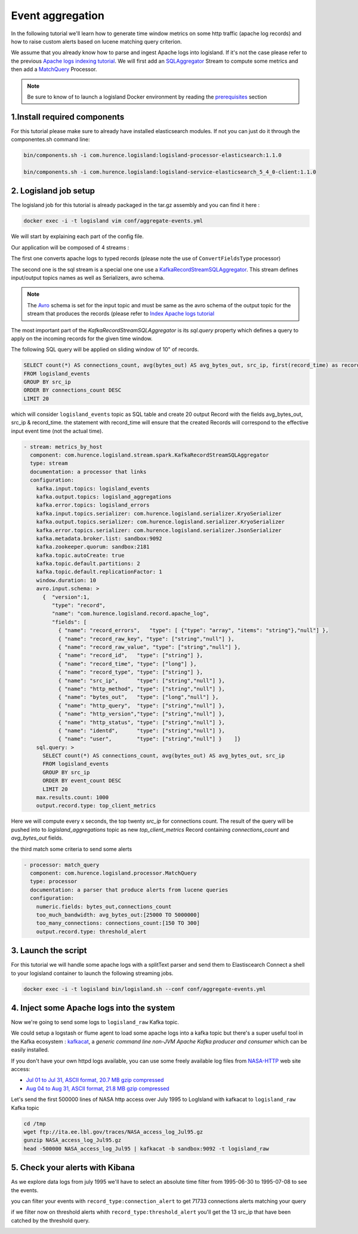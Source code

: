 Event aggregation
=================

In the following tutorial we'll learn how to generate time window metrics on some http traffic (apache log records) and
how to raise custom alerts based on lucene matching query criterion.

We assume that you already know how to parse and ingest Apache logs into logisland.
If it's not the case please refer to the previous `Apache logs indexing tutorial <index-apache-logs.html>`_.
We will first add an `SQLAggregator </plugins.html#kafkarecordstreamsqlaggregator>`_  Stream
to compute some metrics and then add a `MatchQuery </plugins.html#matchquery>`_ Processor.


.. note::

    Be sure to know of to launch a logisland Docker environment by reading the `prerequisites <./prerequisites.html>`_ section


1.Install required components
-----------------------------

For this tutorial please make sure to already have installed elasticsearch modules. If not you can just
do it through the componentes.sh command line:

.. code-block:: sh

    bin/components.sh -i com.hurence.logisland:logisland-processor-elasticsearch:1.1.0

    bin/components.sh -i com.hurence.logisland:logisland-service-elasticsearch_5_4_0-client:1.1.0




2. Logisland job setup
----------------------
The logisland job for this tutorial is already packaged in the tar.gz assembly and you can find it here :

.. code-block:: sh

    docker exec -i -t logisland vim conf/aggregate-events.yml


We will start by explaining each part of the config file.


Our application will be composed of 4 streams :

The first one converts apache logs to typed records (please note the use of ``ConvertFieldsType`` processor)

The second one is the sql stream is a special one one use a `KafkaRecordStreamSQLAggregator </plugins.html#kafkarecordstreamsqlaggregator>`_.
This stream defines input/output topics names as well as Serializers, avro schema.

.. note::

    The `Avro <http://avro.apache.org/docs/1.7.7/spec.html>`_ schema is set for the input topic and must be same as the avro schema of the output topic for the stream that
    produces the records (please refer to `Index Apache logs tutorial <index-apache-logs.html>`_

The most important part of the `KafkaRecordStreamSQLAggregator` is its `sql.query` property which defines
a query to apply on the incoming records for the given time window.

The following SQL query will be applied on sliding window of 10" of records.

.. code-block:: sql

    SELECT count(*) AS connections_count, avg(bytes_out) AS avg_bytes_out, src_ip, first(record_time) as record_time
    FROM logisland_events
    GROUP BY src_ip
    ORDER BY connections_count DESC
    LIMIT 20

which will consider ``logisland_events`` topic as SQL table and create 20 output Record with the fields avg_bytes_out, src_ip & record_time.
the statement with record_time will ensure that the created Records will correspond to the effective input event time (not the actual time).


.. code-block:: yaml

    - stream: metrics_by_host
      component: com.hurence.logisland.stream.spark.KafkaRecordStreamSQLAggregator
      type: stream
      documentation: a processor that links
      configuration:
        kafka.input.topics: logisland_events
        kafka.output.topics: logisland_aggregations
        kafka.error.topics: logisland_errors
        kafka.input.topics.serializer: com.hurence.logisland.serializer.KryoSerializer
        kafka.output.topics.serializer: com.hurence.logisland.serializer.KryoSerializer
        kafka.error.topics.serializer: com.hurence.logisland.serializer.JsonSerializer
        kafka.metadata.broker.list: sandbox:9092
        kafka.zookeeper.quorum: sandbox:2181
        kafka.topic.autoCreate: true
        kafka.topic.default.partitions: 2
        kafka.topic.default.replicationFactor: 1
        window.duration: 10
        avro.input.schema: >
          {  "version":1,
             "type": "record",
             "name": "com.hurence.logisland.record.apache_log",
             "fields": [
               { "name": "record_errors",   "type": [ {"type": "array", "items": "string"},"null"] },
               { "name": "record_raw_key", "type": ["string","null"] },
               { "name": "record_raw_value", "type": ["string","null"] },
               { "name": "record_id",   "type": ["string"] },
               { "name": "record_time", "type": ["long"] },
               { "name": "record_type", "type": ["string"] },
               { "name": "src_ip",      "type": ["string","null"] },
               { "name": "http_method", "type": ["string","null"] },
               { "name": "bytes_out",   "type": ["long","null"] },
               { "name": "http_query",  "type": ["string","null"] },
               { "name": "http_version","type": ["string","null"] },
               { "name": "http_status", "type": ["string","null"] },
               { "name": "identd",      "type": ["string","null"] },
               { "name": "user",        "type": ["string","null"] }    ]}
        sql.query: >
          SELECT count(*) AS connections_count, avg(bytes_out) AS avg_bytes_out, src_ip
          FROM logisland_events
          GROUP BY src_ip
          ORDER BY event_count DESC
          LIMIT 20
        max.results.count: 1000
        output.record.type: top_client_metrics

Here we will compute every x seconds, the top twenty `src_ip` for connections count.
The result of the query will be pushed into to `logisland_aggregations` topic as new `top_client_metrics` Record containing `connections_count` and `avg_bytes_out` fields.


the third match some criteria to send some alerts

.. code-block:: yaml

    - processor: match_query
      component: com.hurence.logisland.processor.MatchQuery
      type: processor
      documentation: a parser that produce alerts from lucene queries
      configuration:
        numeric.fields: bytes_out,connections_count
        too_much_bandwidth: avg_bytes_out:[25000 TO 5000000]
        too_many_connections: connections_count:[150 TO 300]
        output.record.type: threshold_alert



3. Launch the script
--------------------
For this tutorial we will handle some apache logs with a splitText parser and send them to Elastiscearch
Connect a shell to your logisland container to launch the following streaming jobs.

.. code-block:: sh

    docker exec -i -t logisland bin/logisland.sh --conf conf/aggregate-events.yml

4. Inject some Apache logs into the system
------------------------------------------
Now we're going to send some logs to ``logisland_raw`` Kafka topic.

We could setup a logstash or flume agent to load some apache logs into a kafka topic
but there's a super useful tool in the Kafka ecosystem : `kafkacat <https://github.com/edenhill/kafkacat>`_,
a *generic command line non-JVM Apache Kafka producer and consumer* which can be easily installed.


If you don't have your own httpd logs available, you can use some freely available log files from
`NASA-HTTP <http://ita.ee.lbl.gov/html/contrib/NASA-HTTP.html>`_ web site access:

- `Jul 01 to Jul 31, ASCII format, 20.7 MB gzip compressed <ftp://ita.ee.lbl.gov/traces/NASA_access_log_Jul95.gz>`_
- `Aug 04 to Aug 31, ASCII format, 21.8 MB gzip compressed <ftp://ita.ee.lbl.gov/traces/NASA_access_logAug95.gz>`_

Let's send the first 500000 lines of NASA http access over July 1995 to LogIsland with kafkacat to ``logisland_raw`` Kafka topic

.. code-block:: sh

    cd /tmp
    wget ftp://ita.ee.lbl.gov/traces/NASA_access_log_Jul95.gz
    gunzip NASA_access_log_Jul95.gz
    head -500000 NASA_access_log_Jul95 | kafkacat -b sandbox:9092 -t logisland_raw


5. Check your alerts with Kibana
--------------------------------

As we explore data logs from july 1995 we'll have to select an absolute time filter from 1995-06-30 to 1995-07-08 to see the events.

.. image:: /_static/kibana-logisland-aggregates-events.png


you can filter your events with ``record_type:connection_alert`` to get 71733 connections alerts matching your query


.. image:: /_static/kibana-blacklisted-host.png

if we filter now on threshold alerts whith ``record_type:threshold_alert`` you'll get the 13 src_ip that have been catched by the threshold query.

.. image:: /_static/kibana-threshold-alerts.png
